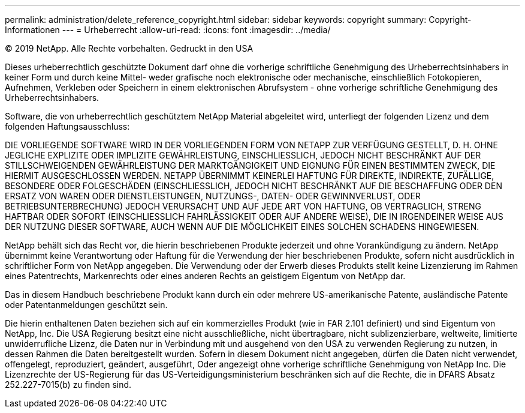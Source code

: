---
permalink: administration/delete_reference_copyright.html 
sidebar: sidebar 
keywords: copyright 
summary: Copyright-Informationen 
---
= Urheberrecht
:allow-uri-read: 
:icons: font
:imagesdir: ../media/


© 2019 NetApp. Alle Rechte vorbehalten. Gedruckt in den USA

Dieses urheberrechtlich geschützte Dokument darf ohne die vorherige schriftliche Genehmigung des Urheberrechtsinhabers in keiner Form und durch keine Mittel- weder grafische noch elektronische oder mechanische, einschließlich Fotokopieren, Aufnehmen, Verkleben oder Speichern in einem elektronischen Abrufsystem - ohne vorherige schriftliche Genehmigung des Urheberrechtsinhabers.

Software, die von urheberrechtlich geschütztem NetApp Material abgeleitet wird, unterliegt der folgenden Lizenz und dem folgenden Haftungsausschluss:

DIE VORLIEGENDE SOFTWARE WIRD IN DER VORLIEGENDEN FORM VON NETAPP ZUR VERFÜGUNG GESTELLT, D. H. OHNE JEGLICHE EXPLIZITE ODER IMPLIZITE GEWÄHRLEISTUNG, EINSCHLIESSLICH, JEDOCH NICHT BESCHRÄNKT AUF DER STILLSCHWEIGENDEN GEWÄHRLEISTUNG DER MARKTGÄNGIGKEIT UND EIGNUNG FÜR EINEN BESTIMMTEN ZWECK, DIE HIERMIT AUSGESCHLOSSEN WERDEN. NETAPP ÜBERNIMMT KEINERLEI HAFTUNG FÜR DIREKTE, INDIREKTE, ZUFÄLLIGE, BESONDERE ODER FOLGESCHÄDEN (EINSCHLIESSLICH, JEDOCH NICHT BESCHRÄNKT AUF DIE BESCHAFFUNG ODER DEN ERSATZ VON WAREN ODER DIENSTLEISTUNGEN, NUTZUNGS-, DATEN- ODER GEWINNVERLUST, ODER BETRIEBSUNTERBRECHUNG) JEDOCH VERURSACHT UND AUF JEDE ART VON HAFTUNG, OB VERTRAGLICH, STRENG HAFTBAR ODER SOFORT (EINSCHLIESSLICH FAHRLÄSSIGKEIT ODER AUF ANDERE WEISE), DIE IN IRGENDEINER WEISE AUS DER NUTZUNG DIESER SOFTWARE, AUCH WENN AUF DIE MÖGLICHKEIT EINES SOLCHEN SCHADENS HINGEWIESEN.

NetApp behält sich das Recht vor, die hierin beschriebenen Produkte jederzeit und ohne Vorankündigung zu ändern. NetApp übernimmt keine Verantwortung oder Haftung für die Verwendung der hier beschriebenen Produkte, sofern nicht ausdrücklich in schriftlicher Form von NetApp angegeben. Die Verwendung oder der Erwerb dieses Produkts stellt keine Lizenzierung im Rahmen eines Patentrechts, Markenrechts oder eines anderen Rechts an geistigem Eigentum von NetApp dar.

Das in diesem Handbuch beschriebene Produkt kann durch ein oder mehrere US-amerikanische Patente, ausländische Patente oder Patentanmeldungen geschützt sein.

Die hierin enthaltenen Daten beziehen sich auf ein kommerzielles Produkt (wie in FAR 2.101 definiert) und sind Eigentum von NetApp, Inc. Die USA Regierung besitzt eine nicht ausschließliche, nicht übertragbare, nicht sublizenzierbare, weltweite, limitierte unwiderrufliche Lizenz, die Daten nur in Verbindung mit und ausgehend von den USA zu verwenden Regierung zu nutzen, in dessen Rahmen die Daten bereitgestellt wurden. Sofern in diesem Dokument nicht angegeben, dürfen die Daten nicht verwendet, offengelegt, reproduziert, geändert, ausgeführt, Oder angezeigt ohne vorherige schriftliche Genehmigung von NetApp Inc. Die Lizenzrechte der US-Regierung für das US-Verteidigungsministerium beschränken sich auf die Rechte, die in DFARS Absatz 252.227-7015(b) zu finden sind.
